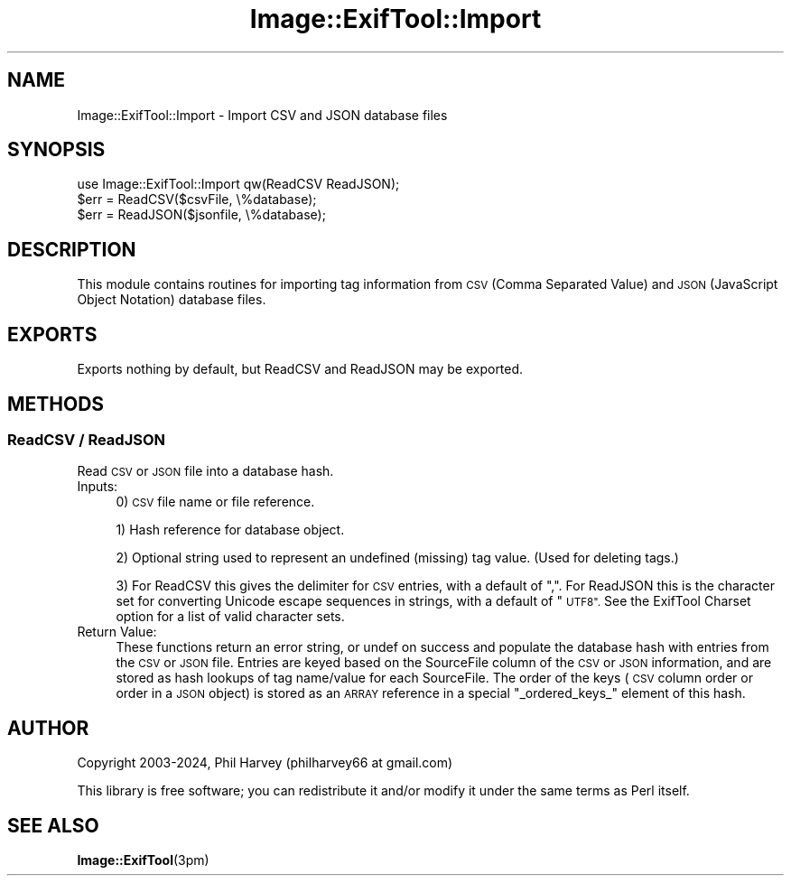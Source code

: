 .\" Automatically generated by Pod::Man 4.14 (Pod::Simple 3.42)
.\"
.\" Standard preamble:
.\" ========================================================================
.de Sp \" Vertical space (when we can't use .PP)
.if t .sp .5v
.if n .sp
..
.de Vb \" Begin verbatim text
.ft CW
.nf
.ne \\$1
..
.de Ve \" End verbatim text
.ft R
.fi
..
.\" Set up some character translations and predefined strings.  \*(-- will
.\" give an unbreakable dash, \*(PI will give pi, \*(L" will give a left
.\" double quote, and \*(R" will give a right double quote.  \*(C+ will
.\" give a nicer C++.  Capital omega is used to do unbreakable dashes and
.\" therefore won't be available.  \*(C` and \*(C' expand to `' in nroff,
.\" nothing in troff, for use with C<>.
.tr \(*W-
.ds C+ C\v'-.1v'\h'-1p'\s-2+\h'-1p'+\s0\v'.1v'\h'-1p'
.ie n \{\
.    ds -- \(*W-
.    ds PI pi
.    if (\n(.H=4u)&(1m=24u) .ds -- \(*W\h'-12u'\(*W\h'-12u'-\" diablo 10 pitch
.    if (\n(.H=4u)&(1m=20u) .ds -- \(*W\h'-12u'\(*W\h'-8u'-\"  diablo 12 pitch
.    ds L" ""
.    ds R" ""
.    ds C` ""
.    ds C' ""
'br\}
.el\{\
.    ds -- \|\(em\|
.    ds PI \(*p
.    ds L" ``
.    ds R" ''
.    ds C`
.    ds C'
'br\}
.\"
.\" Escape single quotes in literal strings from groff's Unicode transform.
.ie \n(.g .ds Aq \(aq
.el       .ds Aq '
.\"
.\" If the F register is >0, we'll generate index entries on stderr for
.\" titles (.TH), headers (.SH), subsections (.SS), items (.Ip), and index
.\" entries marked with X<> in POD.  Of course, you'll have to process the
.\" output yourself in some meaningful fashion.
.\"
.\" Avoid warning from groff about undefined register 'F'.
.de IX
..
.nr rF 0
.if \n(.g .if rF .nr rF 1
.if (\n(rF:(\n(.g==0)) \{\
.    if \nF \{\
.        de IX
.        tm Index:\\$1\t\\n%\t"\\$2"
..
.        if !\nF==2 \{\
.            nr % 0
.            nr F 2
.        \}
.    \}
.\}
.rr rF
.\" ========================================================================
.\"
.IX Title "Image::ExifTool::Import 3pm"
.TH Image::ExifTool::Import 3pm "2024-10-10" "perl v5.34.0" "User Contributed Perl Documentation"
.\" For nroff, turn off justification.  Always turn off hyphenation; it makes
.\" way too many mistakes in technical documents.
.if n .ad l
.nh
.SH "NAME"
Image::ExifTool::Import \- Import CSV and JSON database files
.SH "SYNOPSIS"
.IX Header "SYNOPSIS"
.Vb 1
\&    use Image::ExifTool::Import qw(ReadCSV ReadJSON);
\&
\&    $err = ReadCSV($csvFile, \e%database);
\&
\&    $err = ReadJSON($jsonfile, \e%database);
.Ve
.SH "DESCRIPTION"
.IX Header "DESCRIPTION"
This module contains routines for importing tag information from \s-1CSV\s0 (Comma
Separated Value) and \s-1JSON\s0 (JavaScript Object Notation) database files.
.SH "EXPORTS"
.IX Header "EXPORTS"
Exports nothing by default, but ReadCSV and ReadJSON may be exported.
.SH "METHODS"
.IX Header "METHODS"
.SS "ReadCSV / ReadJSON"
.IX Subsection "ReadCSV / ReadJSON"
Read \s-1CSV\s0 or \s-1JSON\s0 file into a database hash.
.IP "Inputs:" 4
.IX Item "Inputs:"
0) \s-1CSV\s0 file name or file reference.
.Sp
1) Hash reference for database object.
.Sp
2) Optional string used to represent an undefined (missing) tag value. 
(Used for deleting tags.)
.Sp
3) For ReadCSV this gives the delimiter for \s-1CSV\s0 entries, with a default of
\&\*(L",\*(R".  For ReadJSON this is the character set for converting Unicode escape
sequences in strings, with a default of \*(L"\s-1UTF8\*(R".\s0  See the ExifTool Charset
option for a list of valid character sets.
.IP "Return Value:" 4
.IX Item "Return Value:"
These functions return an error string, or undef on success and populate the
database hash with entries from the \s-1CSV\s0 or \s-1JSON\s0 file.  Entries are keyed
based on the SourceFile column of the \s-1CSV\s0 or \s-1JSON\s0 information, and are
stored as hash lookups of tag name/value for each SourceFile.  The order
of the keys (\s-1CSV\s0 column order or order in a \s-1JSON\s0 object) is stored as an
\&\s-1ARRAY\s0 reference in a special \*(L"_ordered_keys_\*(R" element of this hash.
.SH "AUTHOR"
.IX Header "AUTHOR"
Copyright 2003\-2024, Phil Harvey (philharvey66 at gmail.com)
.PP
This library is free software; you can redistribute it and/or modify it
under the same terms as Perl itself.
.SH "SEE ALSO"
.IX Header "SEE ALSO"
\&\fBImage::ExifTool\fR\|(3pm)
